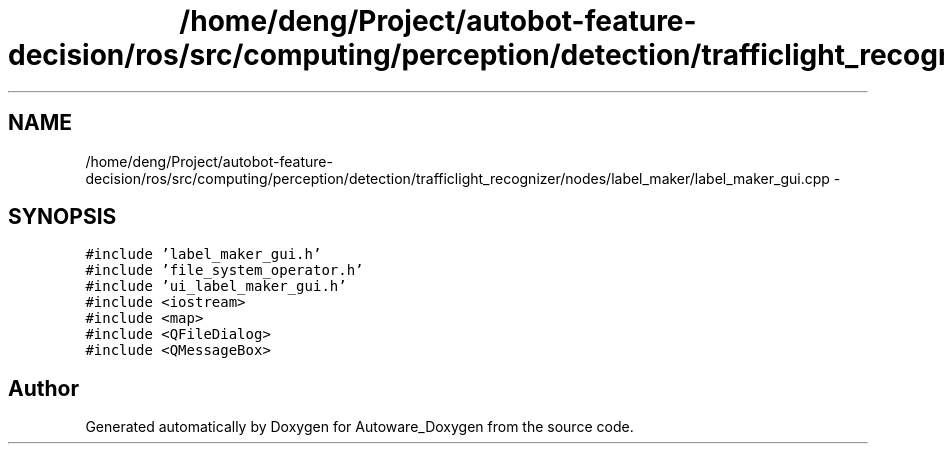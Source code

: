 .TH "/home/deng/Project/autobot-feature-decision/ros/src/computing/perception/detection/trafficlight_recognizer/nodes/label_maker/label_maker_gui.cpp" 3 "Fri May 22 2020" "Autoware_Doxygen" \" -*- nroff -*-
.ad l
.nh
.SH NAME
/home/deng/Project/autobot-feature-decision/ros/src/computing/perception/detection/trafficlight_recognizer/nodes/label_maker/label_maker_gui.cpp \- 
.SH SYNOPSIS
.br
.PP
\fC#include 'label_maker_gui\&.h'\fP
.br
\fC#include 'file_system_operator\&.h'\fP
.br
\fC#include 'ui_label_maker_gui\&.h'\fP
.br
\fC#include <iostream>\fP
.br
\fC#include <map>\fP
.br
\fC#include <QFileDialog>\fP
.br
\fC#include <QMessageBox>\fP
.br

.SH "Author"
.PP 
Generated automatically by Doxygen for Autoware_Doxygen from the source code\&.
